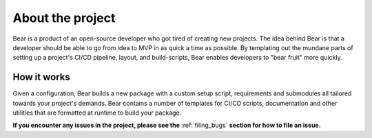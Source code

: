 .. _about:

=================
About the project
=================

Bear is a product of an open-source developer who got tired of creating new
projects. The idea behind Bear is that a developer should be able to go from
idea to MVP in as quick a time as possible. By templating out the mundane parts
of setting up a project's CI/CD pipeline, layout, and build-scripts, Bear enables
developers to "bear fruit" more quickly.


How it works
------------

Given a configuration, Bear builds a new package with a custom setup script,
requirements and submodules all tailored towards your project's demands. Bear
contains a number of templates for CI/CD scripts, documentation and other utilities
that are formatted at runtime to build your package.

**If you encounter any issues in the project, please see the** :ref:`filing_bugs` **section for how to file an issue.**
